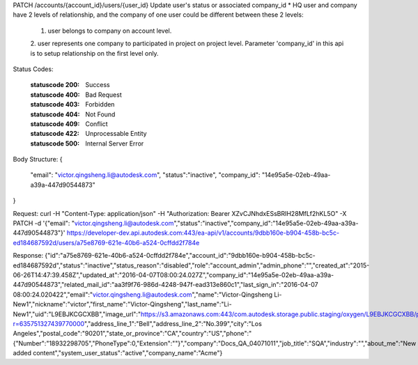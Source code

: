 PATCH /accounts/{account_id}/users/{user_id}
Update user's status or associated company_id
* HQ user and company have 2 levels of relationship, and the company of one user could be different between these 2 levels: 
  1. user belongs to company on account level. 
  2. user represents one company to participated in project on project level. 
  Parameter 'company_id' in this api is to setup relationship on the first level only.


.. http:patch:: accounts/{account_id}/users/{user_id}


    :param account_id: Required. Type: string. HQ account id. UUID. e.g. 84e49c32-8ced-4cda-9586-30e7668b6b49;. 


    :param user_id: Required. Type: string. user_id UUID. e.g. 84e49c32-8ced-4cda-9586-30e7668b6b49;. 


    :reqheader status: Type: string. 'inactive' means 'disabled', 'active' means 'active'.


    :reqheader company_id: Type: string. HQ company id. UUID. e.g. 84e49c32-8ced-4cda-9586-30e7668b6b49;. The user gets changed to another company when participating in the account.


Status Codes:

    :statuscode 200: Success
    :statuscode 400: Bad Request
    :statuscode 403: Forbidden
    :statuscode 404: Not Found
    :statuscode 409: Conflict
    :statuscode 422: Unprocessable Entity
    :statuscode 500: Internal Server Error

Body Structure:
{
    "email": "victor.qingsheng.li@autodesk.com",
    "status":"inactive",
    "company_id": "14e95a5e-02eb-49aa-a39a-447d90544873"
}


Request:
curl -H "Content-Type: application/json" -H "Authorization: Bearer XZvCJNhdxESsBRIH28MfLf2hKL5O" -X PATCH -d '{"email": "victor.qingsheng.li@autodesk.com","status":"inactive","company_id":"14e95a5e-02eb-49aa-a39a-447d90544873"}' https://developer-dev.api.autodesk.com:443/ea-api/v1/accounts/9dbb160e-b904-458b-bc5c-ed184687592d/users/a75e8769-621e-40b6-a524-0cffdd2f784e 


Response:
{"id":"a75e8769-621e-40b6-a524-0cffdd2f784e","account_id":"9dbb160e-b904-458b-bc5c-ed184687592d","status":"inactive","status_reason":"disabled","role":"account_admin","admin_phone":"","created_at":"2015-06-26T14:47:39.458Z","updated_at":"2016-04-07T08:00:24.027Z","company_id":"14e95a5e-02eb-49aa-a39a-447d90544873","related_mail_id":"aa3f9f76-986d-4248-947f-ead313e860c1","last_sign_in":"2016-04-07 08:00:24.020422","email":"victor.qingsheng.li@autodesk.com","name":"Victor-Qingsheng Li-New1","nickname":"victor","first_name":"Victor-Qingsheng","last_name":"Li-New1","uid":"L9EBJKCGCXBB","image_url":"https://s3.amazonaws.com:443/com.autodesk.storage.public.staging/oxygen/L9EBJKCGCXBB/profilepictures/x50.jpg?r=635751327439770000","address_line_1":"Bell","address_line_2":"No.399","city":"Los Angeles","postal_code":"90201","state_or_province":"CA","country":"US","phone":"{\"Number\":\"18932298705\",\"PhoneType\":0,\"Extension\":\"\"}","company":"Docs_QA_04071011","job_title":"SQA","industry":"","about_me":"New added content","system_user_status":"active","company_name":"Acme"}

